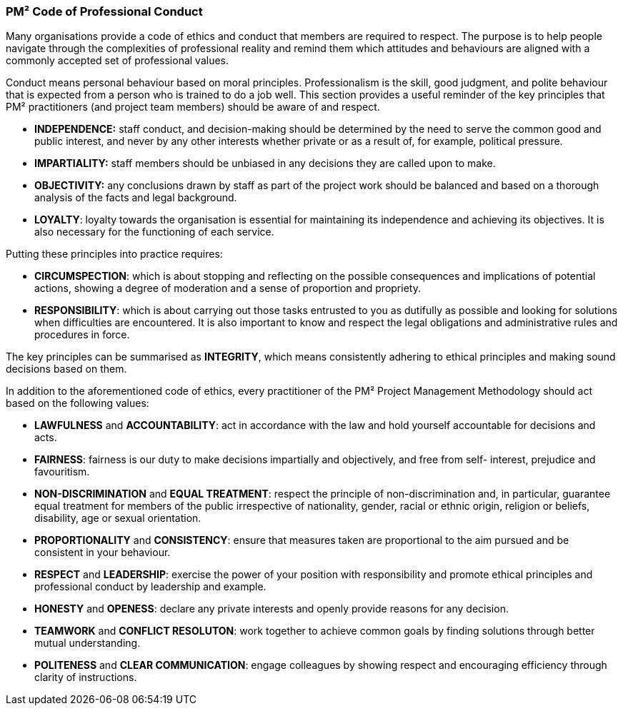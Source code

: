 === PM² Code of Professional Conduct

Many organisations provide a code of ethics and conduct that members are required to respect.
The purpose is to help people navigate through the complexities of professional reality and remind them which attitudes and behaviours are aligned with a commonly accepted set of professional values.

Conduct means personal behaviour based on moral principles.
Professionalism is the skill, good judgment, and polite behaviour that is expected from a person who is trained to do a job well.
This section provides a useful reminder of the key principles that PM² practitioners (and project team members) should be aware of and respect.

* *INDEPENDENCE:* staff conduct, and decision-making should be determined by the need to serve the common good and public interest, and never by any other interests whether private or as a result of, for example, political pressure.
* *IMPARTIALITY:* staff members should be unbiased in any decisions they are called upon to make.
* *OBJECTIVITY:* any conclusions drawn by staff as part of the project work should be balanced and based on a thorough analysis of the facts and legal background.
* *LOYALTY*: loyalty towards the organisation is essential for maintaining its independence and achieving its objectives.
It is also necessary for the functioning of each service.


Putting these principles into practice requires:

* *CIRCUMSPECTION*: which is about stopping and reflecting on the possible consequences and implications of potential actions, showing a degree of moderation and a sense of proportion and propriety.
* *RESPONSIBILITY*: which is about carrying out those tasks entrusted to you as dutifully as possible and looking for solutions when difficulties are encountered.
It is also important to know and respect the legal obligations and administrative rules and procedures in force.

The key principles can be summarised as *INTEGRITY*, which means consistently adhering to ethical principles and making sound decisions based on them.

In addition to the aforementioned code of ethics, every practitioner of the PM² Project Management Methodology should act based on the following values:

* *LAWFULNESS* and *ACCOUNTABILITY*: act in accordance with the law and hold yourself accountable for decisions and acts.
* *FAIRNESS*: fairness is our duty to make decisions impartially and objectively, and free from self- interest, prejudice and favouritism.
* *NON-DISCRIMINATION* and *EQUAL TREATMENT*: respect the principle of non-discrimination and, in particular, guarantee equal treatment for members of the public irrespective of nationality, gender, racial or ethnic origin, religion or beliefs, disability, age or sexual orientation.
* *PROPORTIONALITY* and *CONSISTENCY*: ensure that measures taken are proportional to the aim pursued and be consistent in your behaviour.
* *RESPECT* and *LEADERSHIP*: exercise the power of your position with responsibility and promote ethical principles and professional conduct by leadership and example.
* *HONESTY* and *OPENESS*: declare any private interests and openly provide reasons for any decision.
* *TEAMWORK* and *CONFLICT RESOLUTON*: work together to achieve common goals by finding solutions through better mutual understanding.
* *POLITENESS* and *CLEAR COMMUNICATION*: engage colleagues by showing respect and encouraging efficiency through clarity of instructions.
